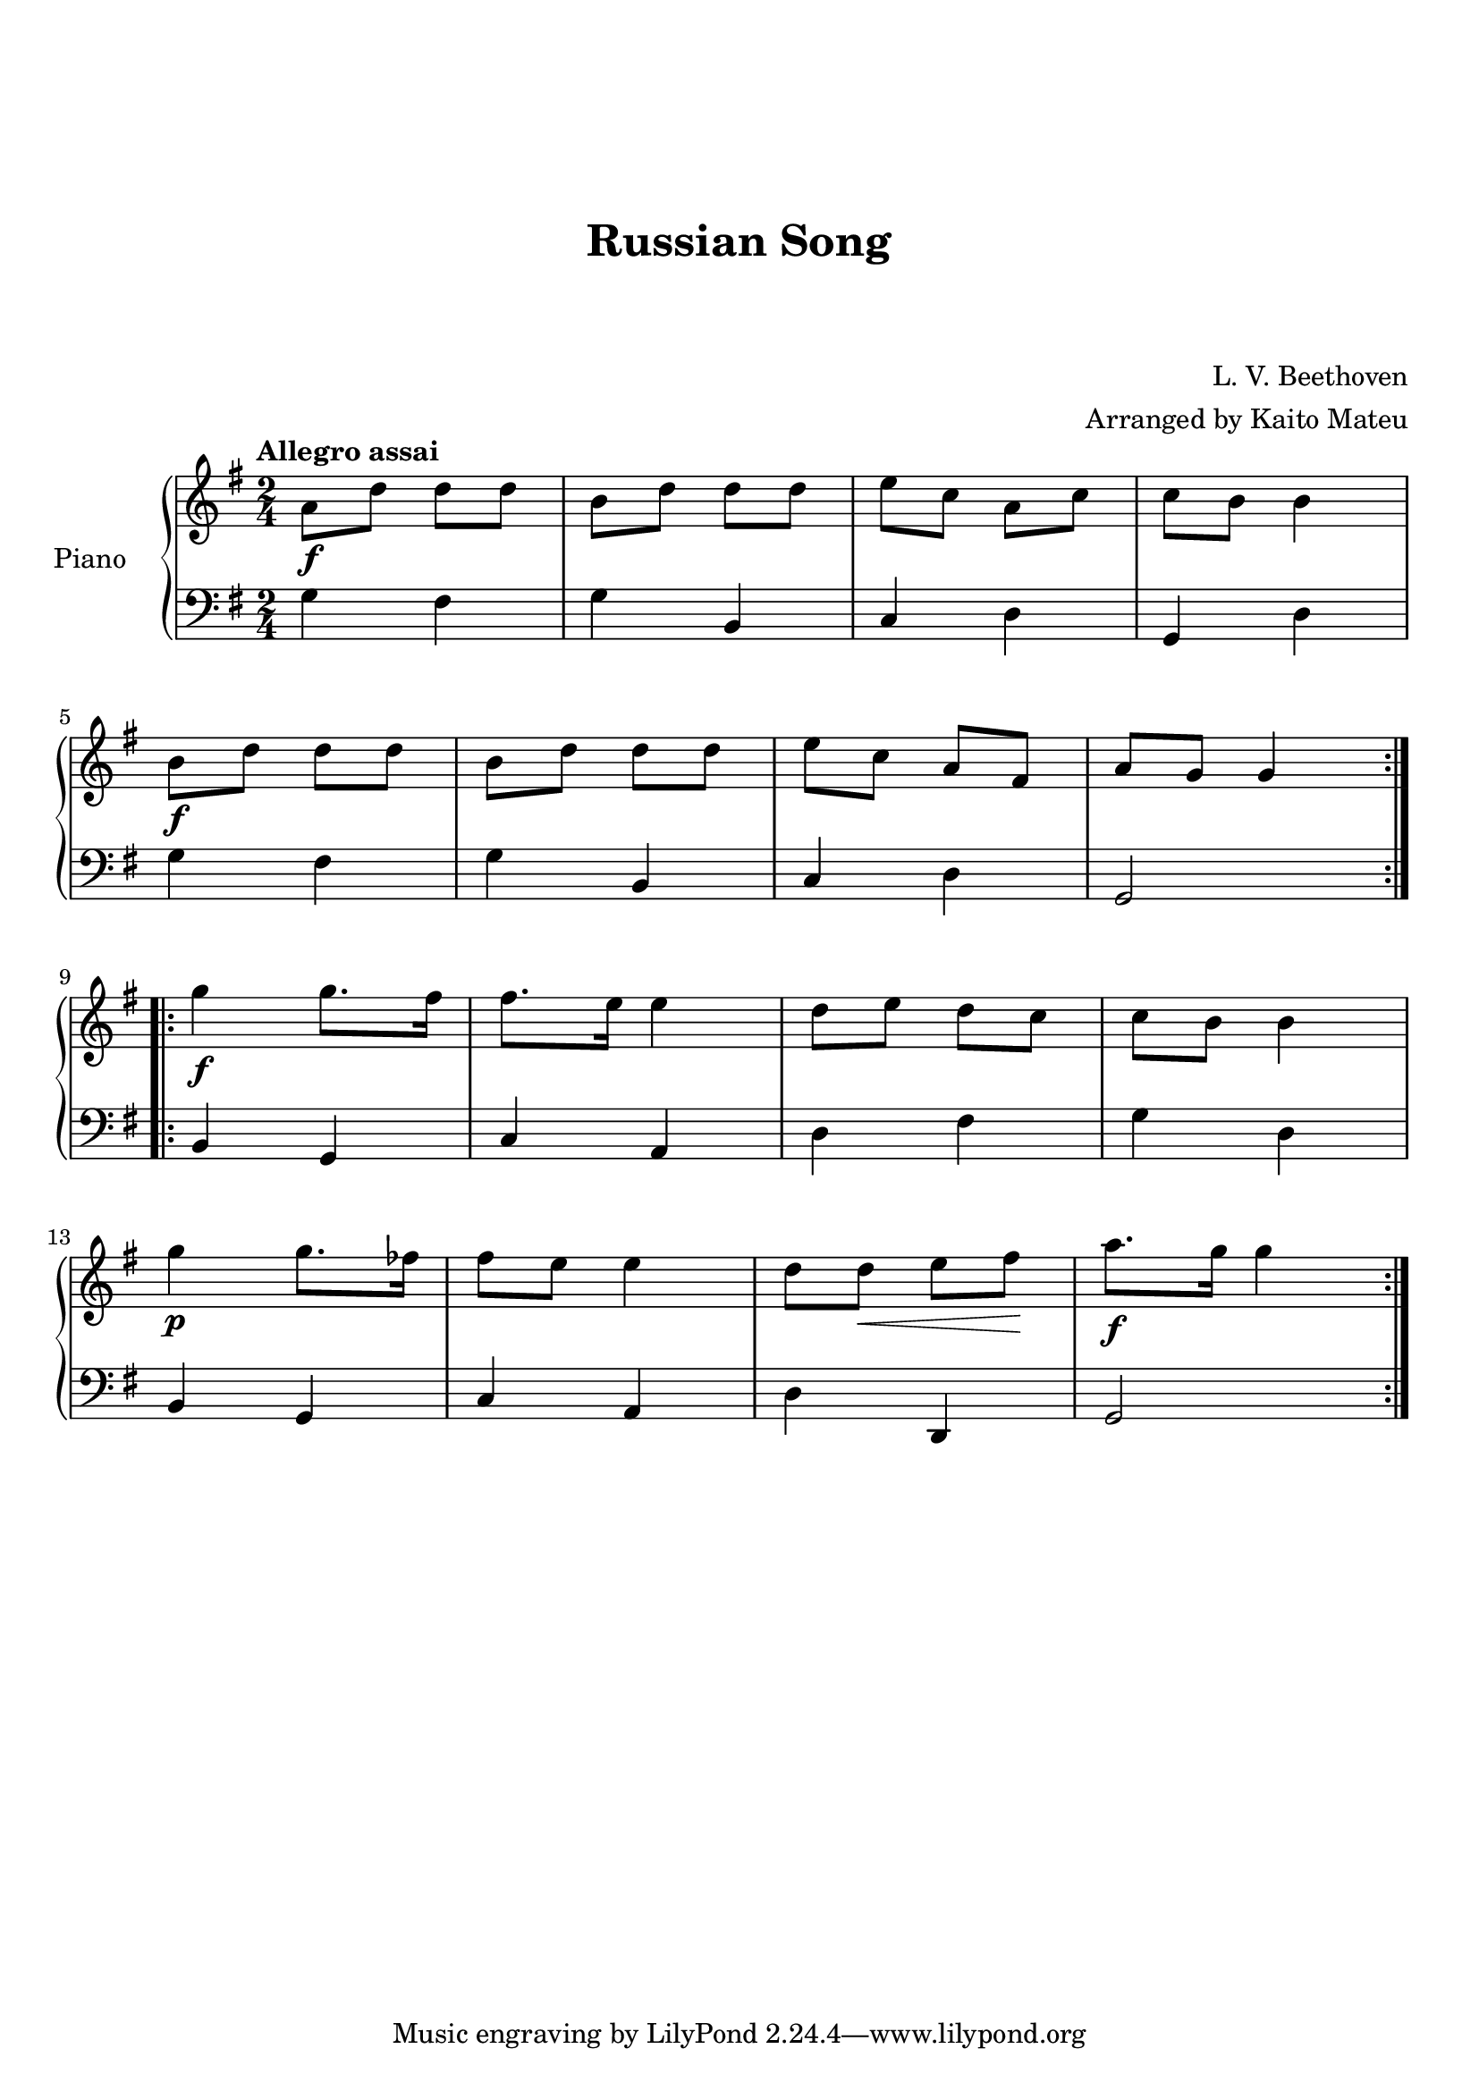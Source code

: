 \version "2.18.2"

\header {
  title = "Russian Song"
  subtitle = " "
  subsubtitle = " "
  composer = "L. V. Beethoven"
  arranger = "Arranged by Kaito Mateu"
}

upper = \relative c' {
  \clef treble
  \key g \major
  \time 2/4
  \tempo "Allegro assai"

  \relative c'' {
    % 1
    a8\f d d d
    b d d d
    e c a c
    c b b4 \break
    b8\f d d d
    % 6
    b d d d
    e c a fis
    a g g4 \bar ":..:" \break
    g'\f g8. fis16
    fis8. e16 e4
    % 11
    d8 e d c
    c b b4 \break
    g'\p g8. fes16
    fis8 e e4
    d8 d \< e fis\!
    % 16
    a8.\f g16 g4 \bar ":|."
  }
}

lower = \relative c' {
  \clef bass
  \key g \major
  \time 2/4
  \tempo "Allegro assai"

  \relative c' {
    % 1
    g4 fis
    g b,
    c d
    g, d' \break
    g fis
    % 6
    g b,
    c d
    g,2 \bar ":..:" \break
    b4 g
    c a
    % 11
    d fis
    g d \break
    b g
    c a
    d d,
    % 16
    g2 \bar ":|."
  }
}

\score {
  \new PianoStaff <<
    \set PianoStaff.instrumentName = #"Piano    "
    \new Staff = "upper" \upper
    \new Staff = "lower" \lower
    >>
  \layout { }
  \midi { }
}

\paper {
  top-margin = 3\cm
}
